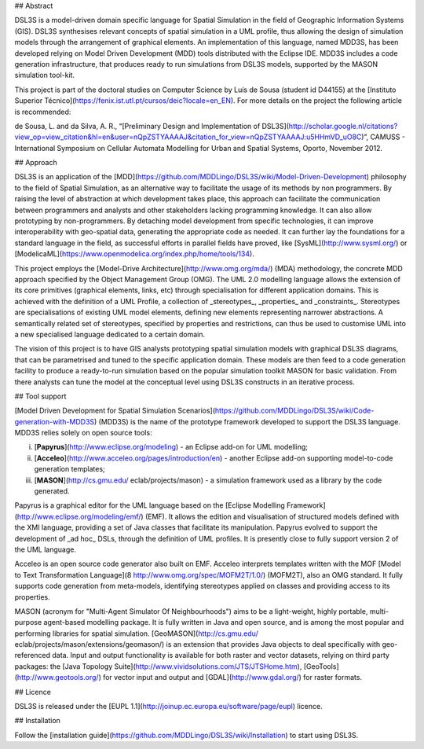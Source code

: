 ## Abstract

DSL3S is a model-driven domain specific language for Spatial
Simulation in the field of Geographic Information Systems (GIS). DSL3S synthesises relevant concepts of spatial simulation in a UML profile, thus allowing the design of simulation models through the arrangement of graphical elements. An implementation of this language, named MDD3S, has been developed relying on Model Driven Development (MDD) tools distributed with the Eclipse IDE. MDD3S includes a code generation infrastructure, that produces ready to run 
simulations from DSL3S models, supported by the MASON simulation tool-kit.

This project is part of the doctoral studies on Computer Science by Luís de Sousa (student id D44155) at the [Instituto Superior Técnico](https://fenix.ist.utl.pt/cursos/deic?locale=en_EN). For more details on the project the following 
article is recommended:

de Sousa, L. and da Silva, A. R., “[Preliminary Design and Implementation of DSL3S](http://scholar.google.nl/citations?view_op=view_citation&hl=en&user=nQpZSTYAAAAJ&citation_for_view=nQpZSTYAAAAJ:u5HHmVD_uO8C)”, CAMUSS - International Symposium on Cellular Automata Modelling for Urban and Spatial Systems, Oporto, November 2012.
 

## Approach

DSL3S is an application of the [MDD](https://github.com/MDDLingo/DSL3S/wiki/Model-Driven-Development) philosophy to the field of Spatial
Simulation, as an alternative way to facilitate the usage of its methods by non programmers. By raising the level of abstraction at which
development takes place, this approach can facilitate the communication between
programmers and analysts and other stakeholders lacking programming knowledge. It can also allow prototyping by non-programmers. By
detaching model development from specific technologies, it can improve 
interoperability with geo-spatial data, generating the appropriate code
as needed. It can further lay the foundations for a standard language in the
field, as successful efforts in parallel fields have proved, like
[SysML](http://www.sysml.org/) or
[ModelicaML](https://www.openmodelica.org/index.php/home/tools/134).

This project employs the [Model-Drive Architecture](http://www.omg.org/mda/)
(MDA) methodology, the concrete MDD approach specified by the Object Management Group
(OMG). The UML 2.0 modelling language allows the extension of its core
primitives (graphical elements, links, etc) through specialisation for different
application domains. This is achieved with the definition of a
UML Profile, a collection of _stereotypes_, _properties_ and
_constraints_. Stereotypes are specialisations of existing UML model
elements, defining new elements representing narrower abstractions. A
semantically related set of stereotypes, specified by properties and
restrictions, can thus be used to customise UML into a new specialised language
dedicated to a certain domain.

The vision of this project is to have GIS analysts prototyping spatial
simulation models with graphical DSL3S diagrams, that can be parametrised and
tuned to the specific application domain. These models are then feed to a code
generation facility to produce a ready-to-run simulation based on the
popular simulation toolkit MASON for basic validation. From there analysts
can tune the model at the conceptual level using DSL3S constructs in an
iterative process.

## Tool support

[Model Driven Development for Spatial Simulation Scenarios](https://github.com/MDDLingo/DSL3S/wiki/Code-generation-with-MDD3S)
(MDD3S) is the name of the prototype framework developed to support the DSL3S
language. MDD3S relies solely on open source tools: 

(i) [**Papyrus**](http://www.eclipse.org/modeling) - an Eclipse add-on for UML modelling; 

(ii) [**Acceleo**](http://www.acceleo.org/pages/introduction/en) - another Eclipse add-on supporting model-to-code generation templates; 

(iii) [**MASON**](http://cs.gmu.edu/ eclab/projects/mason) - a simulation framework used as a library by the code generated. 

Papyrus is a graphical editor for the UML language based on the [Eclipse
Modelling Framework](http://www.eclipse.org/modeling/emf/) (EMF). It allows the edition and visualisation of structured models defined with the XMI language, providing a set of Java classes that facilitate its
manipulation. Papyrus evolved to support the development of _ad hoc_
DSLs, through the definition of UML profiles. It is presently close to fully
support version 2 of the UML language.

Acceleo is an open source code generator also built on EMF. Acceleo interprets templates written with the MOF [Model to Text
Transformation
Language](8
http://www.omg.org/spec/MOFM2T/1.0/)
(MOFM2T), also an OMG standard. It fully supports code generation from
meta-models, identifying stereotypes applied on classes and providing access to its
properties. 

MASON (acronym for "Multi-Agent Simulator Of Neighbourhoods") aims to be a
light-weight, highly portable, multi-purpose agent-based modelling package. It is fully written in Java and open source, and is among
the most popular and performing libraries for spatial
simulation. [GeoMASON](http://cs.gmu.edu/ eclab/projects/mason/extensions/geomason/)
is an extension that provides Java objects to deal specifically with
geo-referenced data.
Input and output functionality is available for both raster and vector datasets,
relying on third party packages: the [Java Topology
Suite](http://www.vividsolutions.com/JTS/JTSHome.htm), [GeoTools](http://www.geotools.org/) for
vector input and output and
[GDAL](http://www.gdal.org/) for raster
formats.

## Licence

DSL3S is released under the [EUPL 1.1](http://joinup.ec.europa.eu/software/page/eupl) licence. 

## Installation

Follow the [installation guide](https://github.com/MDDLingo/DSL3S/wiki/Installation) to start using DSL3S. 

